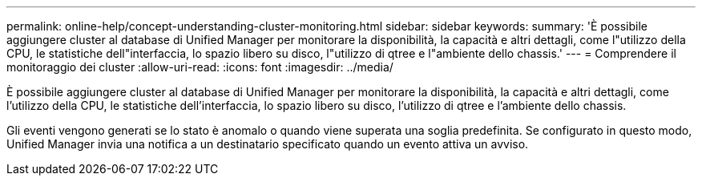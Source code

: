---
permalink: online-help/concept-understanding-cluster-monitoring.html 
sidebar: sidebar 
keywords:  
summary: 'È possibile aggiungere cluster al database di Unified Manager per monitorare la disponibilità, la capacità e altri dettagli, come l"utilizzo della CPU, le statistiche dell"interfaccia, lo spazio libero su disco, l"utilizzo di qtree e l"ambiente dello chassis.' 
---
= Comprendere il monitoraggio dei cluster
:allow-uri-read: 
:icons: font
:imagesdir: ../media/


[role="lead"]
È possibile aggiungere cluster al database di Unified Manager per monitorare la disponibilità, la capacità e altri dettagli, come l'utilizzo della CPU, le statistiche dell'interfaccia, lo spazio libero su disco, l'utilizzo di qtree e l'ambiente dello chassis.

Gli eventi vengono generati se lo stato è anomalo o quando viene superata una soglia predefinita. Se configurato in questo modo, Unified Manager invia una notifica a un destinatario specificato quando un evento attiva un avviso.
